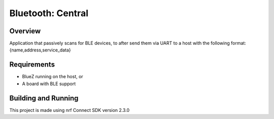 .. _bluetooth_central:

Bluetooth: Central
##################

Overview
********

Application that passively scans for BLE devices, to after
send them via UART to a host with the following format:
{name,address,service_data}


Requirements
************

* BlueZ running on the host, or
* A board with BLE support

Building and Running
********************
This project is made using nrf Connect SDK version 2.3.0
